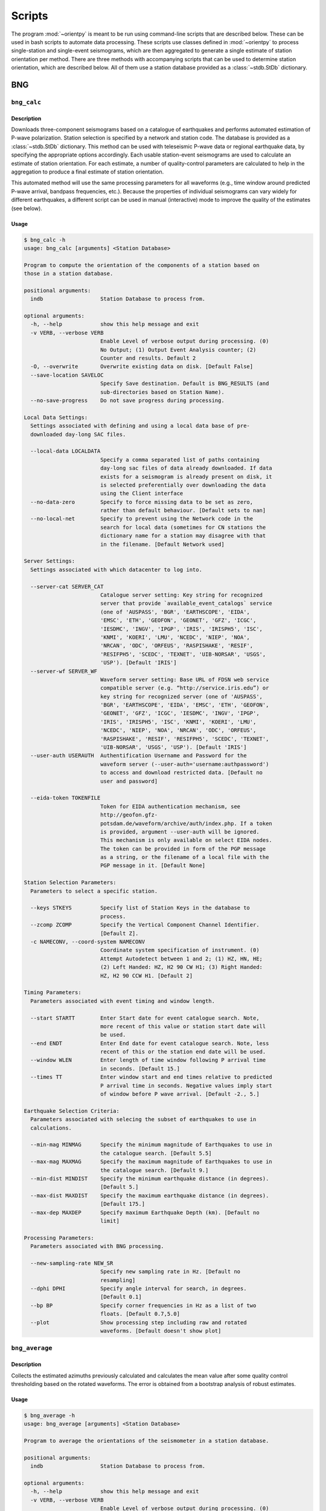 Scripts
=======

The program :mod:`~orientpy` is meant to be run using command-line scripts that
are described below. These can be used in bash scripts to automate data processing. 
These scripts use classes defined in :mod:`~orientpy` to process single-station
and single-event seismograms, which are then aggregated to generate a single 
estimate of station orientation per method. There are three methods with accompanying
scripts that can be used to determine station orientation, which are described below. 
All of them use a station database provided as a :class:`~stdb.StDb` dictionary. 


BNG
+++

``bng_calc``
*****************

Description
-----------

Downloads three-component seismograms based on a catalogue of earthquakes 
and performs automated estimation of P-wave polarization. Station selection is 
specified by a network and station code. The database is provided as a 
:class:`~stdb.StDb` dictionary. This method can be used with teleseismic P-wave
data or regional earthquake data, by specifying the appropriate options accordingly.
Each usable station-event seismograms are used to calculate an estimate of station
orientation. For each estimate, a number of quality-control parameters are calculated
to help in the aggregation to produce a final estimate of station orientation.

This automated method will use the same processing parameters for all waveforms 
(e.g., time window around predicted P-wave arrival, bandpass frequencies, etc.).
Because the properties of individual seismograms can vary widely for different
earthquakes, a different script can be used in manual (interactive) mode to improve
the quality of the estimates (see below).

Usage
-----

.. code-block::

    $ bng_calc -h
    usage: bng_calc [arguments] <Station Database>

    Program to compute the orientation of the components of a station based on
    those in a station database.

    positional arguments:
      indb                  Station Database to process from.

    optional arguments:
      -h, --help            show this help message and exit
      -v VERB, --verbose VERB
                            Enable Level of verbose output during processing. (0)
                            No Output; (1) Output Event Analysis counter; (2)
                            Counter and results. Default 2
      -O, --overwrite       Overwrite existing data on disk. [Default False]
      --save-location SAVELOC
                            Specify Save destination. Default is BNG_RESULTS (and
                            sub-directories based on Station Name).
      --no-save-progress    Do not save progress during processing.

    Local Data Settings:
      Settings associated with defining and using a local data base of pre-
      downloaded day-long SAC files.

      --local-data LOCALDATA
                            Specify a comma separated list of paths containing
                            day-long sac files of data already downloaded. If data
                            exists for a seismogram is already present on disk, it
                            is selected preferentially over downloading the data
                            using the Client interface
      --no-data-zero        Specify to force missing data to be set as zero,
                            rather than default behaviour. [Default sets to nan]
      --no-local-net        Specify to prevent using the Network code in the
                            search for local data (sometimes for CN stations the
                            dictionary name for a station may disagree with that
                            in the filename. [Default Network used]

    Server Settings:
      Settings associated with which datacenter to log into.

      --server-cat SERVER_CAT
                            Catalogue server setting: Key string for recognized
                            server that provide `available_event_catalogs` service
                            (one of 'AUSPASS', 'BGR', 'EARTHSCOPE', 'EIDA',
                            'EMSC', 'ETH', 'GEOFON', 'GEONET', 'GFZ', 'ICGC',
                            'IESDMC', 'INGV', 'IPGP', 'IRIS', 'IRISPH5', 'ISC',
                            'KNMI', 'KOERI', 'LMU', 'NCEDC', 'NIEP', 'NOA',
                            'NRCAN', 'ODC', 'ORFEUS', 'RASPISHAKE', 'RESIF',
                            'RESIFPH5', 'SCEDC', 'TEXNET', 'UIB-NORSAR', 'USGS',
                            'USP'). [Default 'IRIS']
      --server-wf SERVER_WF
                            Waveform server setting: Base URL of FDSN web service
                            compatible server (e.g. “http://service.iris.edu”) or
                            key string for recognized server (one of 'AUSPASS',
                            'BGR', 'EARTHSCOPE', 'EIDA', 'EMSC', 'ETH', 'GEOFON',
                            'GEONET', 'GFZ', 'ICGC', 'IESDMC', 'INGV', 'IPGP',
                            'IRIS', 'IRISPH5', 'ISC', 'KNMI', 'KOERI', 'LMU',
                            'NCEDC', 'NIEP', 'NOA', 'NRCAN', 'ODC', 'ORFEUS',
                            'RASPISHAKE', 'RESIF', 'RESIFPH5', 'SCEDC', 'TEXNET',
                            'UIB-NORSAR', 'USGS', 'USP'). [Default 'IRIS']
      --user-auth USERAUTH  Authentification Username and Password for the
                            waveform server (--user-auth='username:authpassword')
                            to access and download restricted data. [Default no
                            user and password]

      --eida-token TOKENFILE
                            Token for EIDA authentication mechanism, see
                            http://geofon.gfz-
                            potsdam.de/waveform/archive/auth/index.php. If a token
                            is provided, argument --user-auth will be ignored.
                            This mechanism is only available on select EIDA nodes.
                            The token can be provided in form of the PGP message
                            as a string, or the filename of a local file with the
                            PGP message in it. [Default None]

    Station Selection Parameters:
      Parameters to select a specific station.

      --keys STKEYS         Specify list of Station Keys in the database to
                            process.
      --zcomp ZCOMP         Specify the Vertical Component Channel Identifier.
                            [Default Z].
      -c NAMECONV, --coord-system NAMECONV
                            Coordinate system specification of instrument. (0)
                            Attempt Autodetect between 1 and 2; (1) HZ, HN, HE;
                            (2) Left Handed: HZ, H2 90 CW H1; (3) Right Handed:
                            HZ, H2 90 CCW H1. [Default 2]

    Timing Parameters:
      Parameters associated with event timing and window length.

      --start STARTT        Enter Start date for event catalogue search. Note,
                            more recent of this value or station start date will
                            be used.
      --end ENDT            Enter End date for event catalogue search. Note, less
                            recent of this or the station end date will be used.
      --window WLEN         Enter length of time window following P arrival time
                            in seconds. [Default 15.]
      --times TT            Enter window start and end times relative to predicted
                            P arrival time in seconds. Negative values imply start
                            of window before P wave arrival. [Default -2., 5.]

    Earthquake Selection Criteria:
      Parameters associated with selecing the subset of earthquakes to use in
      calculations.

      --min-mag MINMAG      Specify the minimum magnitude of Earthquakes to use in
                            the catalogue search. [Default 5.5]
      --max-mag MAXMAG      Specify the maximum magnitude of Earthquakes to use in
                            the catalogue search. [Default 9.]
      --min-dist MINDIST    Specify the minimum earthquake distance (in degrees).
                            [Default 5.]
      --max-dist MAXDIST    Specify the maximum earthquake distance (in degrees).
                            [Default 175.]
      --max-dep MAXDEP      Specify maximum Earthquake Depth (km). [Default no
                            limit]

    Processing Parameters:
      Parameters associated with BNG processing.

      --new-sampling-rate NEW_SR
                            Specify new sampling rate in Hz. [Default no
                            resampling]
      --dphi DPHI           Specify angle interval for search, in degrees.
                            [Default 0.1]
      --bp BP               Specify corner frequencies in Hz as a list of two
                            floats. [Default 0.7,5.0]
      --plot                Show processing step including raw and rotated
                            waveforms. [Default doesn't show plot]


``bng_average``
***************

Description
-----------

Collects the estimated azimuths previously calculated and calculates the
mean value after some quality control thresholding based on the rotated 
waveforms. The error is obtained from a bootstrap analysis of robust estimates.

Usage
-----

.. code-block::

    $ bng_average -h
    usage: bng_average [arguments] <Station Database>

    Program to average the orientations of the seismometer in a station database.

    positional arguments:
      indb                  Station Database to process from.

    optional arguments:
      -h, --help            show this help message and exit
      -v VERB, --verbose VERB
                            Enable Level of verbose output during processing. (0)
                            No Output; (1) Output Event Analysis counter; (2)
                            Counter and results. Default 2
      --load-location LOADLOC
                            Specify Load destination. Default is BNG_RESULTS (and
                            sub-directories based on Station Name).
      --plot                Plot results at end (Default False)
      --save                Set this option if you wish to save the figure.
                            [Default does not save figure]
      --format FMT          Specify format of figure. Can be any one of the
                            validmatplotlib formats: 'png', 'jpg', 'eps', 'pdf'.
                            [Default 'png']

    Station Selection Parameters:
      Parameters to select a specific station.

      --keys STKEYS         Specify list of Station Keys in the database to
                            process.

    Quality control parameters:
      Quality control parameters on the estimates for calculating the average.

      --cc CC               Threshold for cross-correlation betwen vertical and
                            radial components. [Default 0.5]
      --snr SNR             Threshold for signal-to-noise ratio on vertical
                            component, in dB. [Default 5.]
      --TR TR               Threshold for transverse to radial ratio (1 - T/R).
                            [Default 0.5]
      --RZ RZ               Threshold for radial to vertical ratio (1 - R/Z).
                            [Default -1.]

DL
++

``dl_calc``
***********

Description
-----------

Downloads three-component seismograms based on a catalogue of earthquakes 
and performs automated estimation of Rayleigh-wave polarization at a number of
periods and for the direct and complementary globe-encircling path. Station 
selection is specified by a network and station code. The database is provided as 
a :class:`~stdb.StDb` dictionary. Each usable station-event seismograms are used 
to calculate an estimate of station orientation. For each estimate, the 
cross-correlation between the radial and Hilbert-transformed vertical components
is calculated and is used later in selecting which estimates are used in the final
estimate of station orientation.

Usage
-----

.. code-block::

    $ dl_calc -h
    usage: dl_calc [arguments] <Station Database>

    Program to compute the orientation of the components of a station based on
    those in a station database.

    positional arguments:
      indb                  Station Database to process from.

    optional arguments:
      -h, --help            show this help message and exit
      -v VERB, --verbose VERB
                            Enable Level of verbose output during processing. (0)
                            No Output; (1) Output Event Analysis counter; (2)
                            Counter and results. Default 2
      -O, --overwrite       Overwrite existing data on disk. [Default False]
      --save-location SAVELOC
                            Specify Save destination. [Default is DL_RESULTS (and
                            sub-directories based on Station Name)]
      --no-save-progress    Do not save progress during processing.

    Local Data Settings:
      Settings associated with defining and using a local data base of pre-
      downloaded day-long SAC files.

      --local-data LOCALDATA
                            Specify a comma separated list of paths containing
                            day-long sac files of data already downloaded. If data
                            exists for a seismogram is already present on disk, it
                            is selected preferentially over downloading the data
                            using the Client interface
      --no-data-zero        Specify to force missing data to be set as zero,
                            rather than default behaviour. [Default sets to nan]
      --no-local-net        Specify to prevent using the Network code in the
                            search for local data (sometimes for CN stations the
                            dictionary name for a station may disagree with that
                            in the filename. [Default Network used]

    Server Settings:
      Settings associated with which datacenter to log into.

      --server-cat SERVER_CAT
                            Catalogue server setting: Key string for recognized
                            server that provide `available_event_catalogs` service
                            (one of 'AUSPASS', 'BGR', 'EARTHSCOPE', 'EIDA',
                            'EMSC', 'ETH', 'GEOFON', 'GEONET', 'GFZ', 'ICGC',
                            'IESDMC', 'INGV', 'IPGP', 'IRIS', 'IRISPH5', 'ISC',
                            'KNMI', 'KOERI', 'LMU', 'NCEDC', 'NIEP', 'NOA',
                            'NRCAN', 'ODC', 'ORFEUS', 'RASPISHAKE', 'RESIF',
                            'RESIFPH5', 'SCEDC', 'TEXNET', 'UIB-NORSAR', 'USGS',
                            'USP'). [Default 'IRIS']
      --server-wf SERVER_WF
                            Waveform server setting: Base URL of FDSN web service
                            compatible server (e.g. “http://service.iris.edu”) or
                            key string for recognized server (one of 'AUSPASS',
                            'BGR', 'EARTHSCOPE', 'EIDA', 'EMSC', 'ETH', 'GEOFON',
                            'GEONET', 'GFZ', 'ICGC', 'IESDMC', 'INGV', 'IPGP',
                            'IRIS', 'IRISPH5', 'ISC', 'KNMI', 'KOERI', 'LMU',
                            'NCEDC', 'NIEP', 'NOA', 'NRCAN', 'ODC', 'ORFEUS',
                            'RASPISHAKE', 'RESIF', 'RESIFPH5', 'SCEDC', 'TEXNET',
                            'UIB-NORSAR', 'USGS', 'USP'). [Default 'IRIS']
      --user-auth USERAUTH  Authentification Username and Password for the
                            waveform server (--user-auth='username:authpassword')
                            to access and download restricted data. [Default no
                            user and password]
      --eida-token TOKENFILE
                            Token for EIDA authentication mechanism, see
                            http://geofon.gfz-
                            potsdam.de/waveform/archive/auth/index.php. If a token
                            is provided, argument --user-auth will be ignored.
                            This mechanism is only available on select EIDA nodes.
                            The token can be provided in form of the PGP message
                            as a string, or the filename of a local file with the
                            PGP message in it. [Default None]

    Station Selection Parameters:
      Parameters to select a specific station.

      --keys STKEYS         Specify list of Station Keys in the database to
                            process.
      --zcomp ZCOMP         Specify the Vertical Component Channel Identifier.
                            [Default Z].
      -c NAMECONV, --coord-system NAMECONV
                            Coordinate system specification of instrument. (0)
                            Attempt Autodetect between 1 and 2; (1) HZ, HN, HE;
                            (2) Left Handed: HZ, H2 90 CW H1; (3) Right Handed:
                            HZ, H2 90 CCW H1 (4) Left Handed Numeric: H3, H2 90 CW
                            H1 [Default 2]

    Timing Parameters:
      Parameters associated with event timing and window length.

      --start STARTT        Enter Start date for event catalogue search. Note,
                            more recent of this value or station start date will
                            be used.
      --end ENDT            Enter End date for event catalogue search. Note, less
                            recent of this or the station end date will be used.
      --window TWIN         Enter time window length in days. A non-zero value
                            will cause the results to repeat for each set of twin
                            days in the operating window, calculating the change
                            in orientation over time. [Default 0]

    Earthquake Selection Criteria:
      Parameters associated with selecing the subset of earthquakes to use in
      calculations.

      --min-mag MINMAG      Specify the minimum magnitude of Earthquakes to use in
                            the catalogue search. [Default 5.5]
      --min-dist MINDIST    Specify the minimum earthquake distance (in degrees).
                            [Default 5.]
      --max-dist MAXDIST    Specify the maximum earthquake distance (in degrees).
                            [Default 175.]
      --max-dep MAXDEP      Specify maximum Earthquake Depth (km). [Default 150.]

``dl_average``
**************

Description
-----------

Collects the estimated azimuths previously calculated and calculates the
mean value after some quality control thresholding based on the rotated 
waveforms. The error is obtained from a bootstrap analysis of robust estimates.

Usage
-----

.. code-block::

    $ dl_average -h
    usage: dl_average [arguments] <Station Database>

    Program to average the orientations of the seismometer in a station database.

    positional arguments:
      indb                  Station Database to process from.

    optional arguments:
      -h, --help            show this help message and exit
      -v VERB, --verbose VERB
                            Enable Level of verbose output during processing. (0)
                            No Output; (1) Output Event Analysis counter; (2)
                            Counter and results. Default 2
      --load-location LOADLOC
                            Specify Load destination. [Default is DL_RESULTS (and
                            sub-directories based on Station Name)]
      --plot                Plot results at end [Default False]
      --save                Set this option if you wish to save the figure.
                            [Default does not save figure]
      --format FMT          Specify format of figure. Can be any one of the
                            validmatplotlib formats: 'png', 'jpg', 'eps', 'pdf'.
                            [Default 'png']
      --cc CC               Cross-correlation threshold for final estimate.
                            [Default 0.8]

    Station Selection Parameters:
      Parameters to select a specific station.

      --keys STKEYS         Specify list of Station Keys in the database to
                            process.
